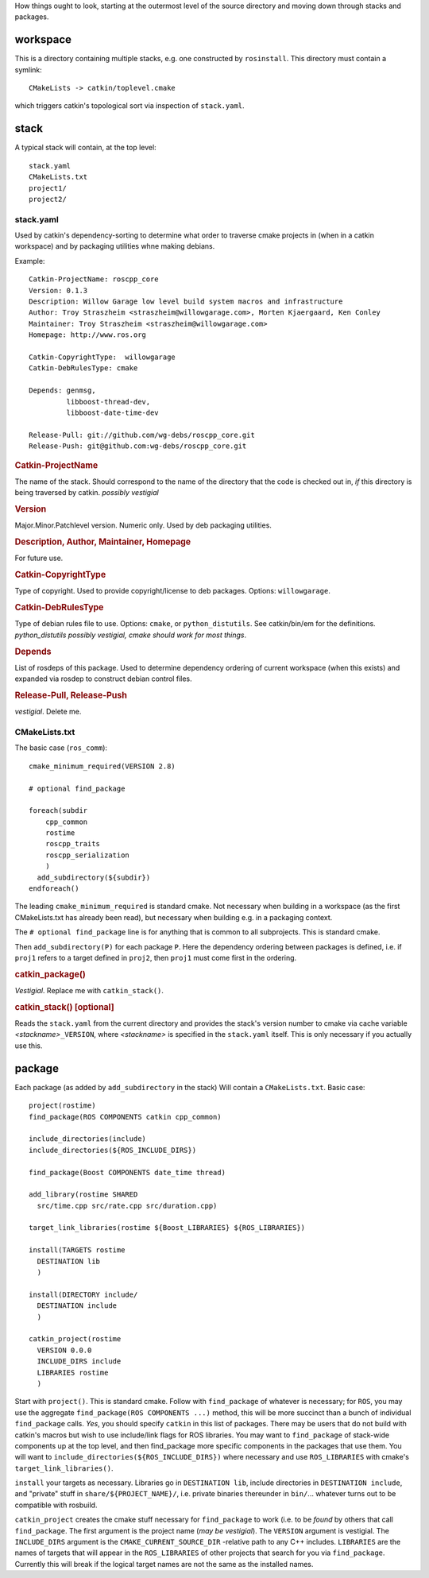 How things ought to look, starting at the outermost level of the
source directory and moving down through stacks and packages.

workspace
---------

This is a directory containing multiple stacks, e.g. one constructed
by ``rosinstall``.  This directory must contain a symlink::

  CMakeLists -> catkin/toplevel.cmake

which triggers catkin's topological sort via inspection of ``stack.yaml``.

stack
-----

A typical stack will contain, at the top level::

  stack.yaml
  CMakeLists.txt
  project1/
  project2/

stack.yaml
^^^^^^^^^^

Used by catkin's dependency-sorting to determine what order to
traverse cmake projects in (when in a catkin workspace) and by
packaging utilities whne making debians.

Example::

  Catkin-ProjectName: roscpp_core
  Version: 0.1.3
  Description: Willow Garage low level build system macros and infrastructure
  Author: Troy Straszheim <straszheim@willowgarage.com>, Morten Kjaergaard, Ken Conley
  Maintainer: Troy Straszheim <straszheim@willowgarage.com>
  Homepage: http://www.ros.org

  Catkin-CopyrightType:  willowgarage
  Catkin-DebRulesType: cmake

  Depends: genmsg,
           libboost-thread-dev,
           libboost-date-time-dev

  Release-Pull: git://github.com/wg-debs/roscpp_core.git
  Release-Push: git@github.com:wg-debs/roscpp_core.git


.. rubric:: Catkin-ProjectName

The name of the stack.  Should correspond to the name of the directory
that the code is checked out in, *if* this directory is being
traversed by catkin. *possibly vestigial*

.. rubric:: Version

Major.Minor.Patchlevel version.  Numeric only.  Used by deb packaging
utilities.

.. rubric:: Description, Author, Maintainer, Homepage

For future use.

.. rubric:: Catkin-CopyrightType

Type of copyright.  Used to provide copyright/license to deb packages.
Options:  ``willowgarage``.

.. rubric:: Catkin-DebRulesType

Type of debian rules file to use.  Options: ``cmake``, or
``python_distutils``.  See catkin/bin/em for the definitions.
*python_distutils possibly vestigial, cmake should work for most things*.

.. rubric:: Depends

List of rosdeps of this package.  Used to determine dependency
ordering of current workspace (when this exists) and expanded via
rosdep to construct debian control files.

.. rubric:: Release-Pull, Release-Push

*vestigial*.  Delete me.


CMakeLists.txt
^^^^^^^^^^^^^^

The basic case (``ros_comm``)::

  cmake_minimum_required(VERSION 2.8)

  # optional find_package

  foreach(subdir
      cpp_common
      rostime
      roscpp_traits
      roscpp_serialization
      )
    add_subdirectory(${subdir})
  endforeach()


The leading ``cmake_minimum_required`` is standard cmake.  Not
necessary when building in a workspace (as the first CMakeLists.txt
has already been read), but necessary when building e.g. in a
packaging context.

The ``# optional find_package`` line is for anything that is common to
all subprojects.  This is standard cmake.

Then ``add_subdirectory(P)`` for each package ``P``.  Here the
dependency ordering between packages is defined, i.e. if ``proj1``
refers to a target defined in ``proj2``, then ``proj1`` must come
first in the ordering.

.. rubric:: catkin_package()

`Vestigial`.  Replace me with ``catkin_stack()``.

.. rubric:: catkin_stack()  [optional]

Reads the ``stack.yaml`` from the current directory and provides the
stack's version number to cmake via cache variable `<stackname>`\
``_VERSION``, where `<stackname>` is specified in the ``stack.yaml``
itself.  This is only necessary if you actually use this.



package
-------

Each package (as added by ``add_subdirectory`` in the stack) Will
contain a ``CMakeLists.txt``.  Basic case::

  project(rostime)
  find_package(ROS COMPONENTS catkin cpp_common)

  include_directories(include)
  include_directories(${ROS_INCLUDE_DIRS})

  find_package(Boost COMPONENTS date_time thread)

  add_library(rostime SHARED
    src/time.cpp src/rate.cpp src/duration.cpp)

  target_link_libraries(rostime ${Boost_LIBRARIES} ${ROS_LIBRARIES})

  install(TARGETS rostime
    DESTINATION lib
    )

  install(DIRECTORY include/
    DESTINATION include
    )

  catkin_project(rostime
    VERSION 0.0.0
    INCLUDE_DIRS include
    LIBRARIES rostime
    )


Start with ``project()``.  This is standard cmake.  Follow with
``find_package`` of whatever is necessary; for ``ROS``, you may use
the aggregate ``find_package(ROS COMPONENTS ...)`` method, this will
be more succinct than a bunch of individual ``find_package`` calls.
*Yes*, you should specify ``catkin`` in this list of packages.  There
may be users that do not build with catkin's macros but wish to use
include/link flags for ROS libraries.  You may want to
``find_package`` of stack-wide components up at the top level, and
then find_package more specific components in the packages that use
them.   You will want to ``include_directories(${ROS_INCLUDE_DIRS})``
where necessary and use ``ROS_LIBRARIES`` with cmake's
``target_link_libraries()``.

``install`` your targets as necessary.  Libraries go in ``DESTINATION
lib``, include directories in ``DESTINATION include``, and "private"
stuff in ``share/${PROJECT_NAME}/``, i.e. private binaries thereunder
in ``bin/``... whatever turns out to be compatible with rosbuild.

``catkin_project`` creates the cmake stuff necessary for
``find_package`` to work (i.e. to be *found* by others that call
``find_package``.  The first argument is the project name (*may be
vestigial*).  The ``VERSION`` argument is vestigial.  The
``INCLUDE_DIRS`` argument is the ``CMAKE_CURRENT_SOURCE_DIR``
-relative path to any C++ includes.  ``LIBRARIES`` are the names of
targets that will appear in the ``ROS_LIBRARIES`` of other projects
that search for you via ``find_package``.  Currently this will break
if the logical target names are not the same as the installed names.

